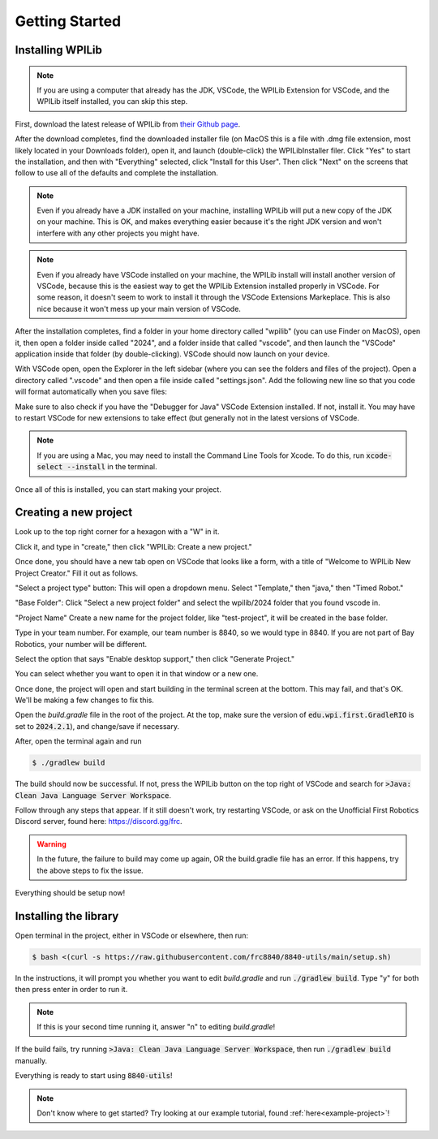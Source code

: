 Getting Started
===============

.. _installation:

Installing WPILib
------------------

.. note::

   If you are using a computer that already has the JDK, VSCode, the WPILib Extension for VSCode, and the WPILib itself installed, you can skip this step.

First, download the latest release of WPILib from `their Github page`_.

.. _their Github page: https://github.com/wpilibsuite/allwpilib/releases

After the download completes, find the downloaded installer file (on MacOS this is a file with .dmg file extension, most likely located in your Downloads folder), open it, and launch (double-click) the WPILibInstaller filer. Click "Yes" to start the installation, and then with "Everything" selected, click "Install for this User". Then click "Next" on the screens that follow to use all of the defaults and complete the installation. 

.. image:: images/wpilib_installer_1.png
   :alt: WPILib Installer 1
   :align: center

.. image:: images/wpilib_installer_2.png
   :alt: WPILib Installer 2
   :align: center

.. image:: images/wpilib_installer_3.png
   :alt: WPILib Installer 3
   :align: center

.. note::
   Even if you already have a JDK installed on your machine, installing WPILib will put a new copy of the JDK on your machine. This is OK, and makes everything easier because it's the right JDK version and won't interfere with any other projects you might have.

.. note::
   Even if you already have VSCode installed on your machine, the WPILib install will install another version of VSCode, because this is the easiest way to get the WPILib Extension installed properly in VSCode. For some reason, it doesn't seem to work to install it through the VSCode Extensions Markeplace. This is also nice because it won't mess up your main version of VSCode.

After the installation completes, find a folder in your home directory called "wpilib" (you can use Finder on MacOS), open it, then open a folder inside called "2024", and a folder inside that called "vscode", and then launch the "VSCode" application inside that folder (by double-clicking). VSCode should now launch on your device.

With VSCode open, open the Explorer in the left sidebar (where you can see the folders and files of the project). Open a directory called ".vscode" and then open a file inside called "settings.json". Add the following new line so that you code will format automatically when you save files:

.. code-block:: json
    :linenos:

   {
      // add this line at the top
      "editor.formatOnSave": true,
      // existing settings
   }

Make sure to also check if you have the "Debugger for Java" VSCode Extension installed. If not, install it. You may have to restart VSCode for new extensions to take effect (but generally not in the latest versions of VSCode.

.. note::
   If you are using a Mac, you may need to install the Command Line Tools for Xcode. To do this, run :code:`xcode-select --install` in the terminal.

Once all of this is installed, you can start making your project. 

.. _Creating a new project:

Creating a new project
----------------------

Look up to the top right corner for a hexagon with a "W" in it.

.. image:: images/wpilib-corner.png
   :alt: WPILib Corner
   :align: center

Click it, and type in "create," then click "WPILib: Create a new project."

.. image:: images/wpilib-create.png
   :alt: WPILib Create
   :align: center

Once done, you should have a new tab open on VSCode that looks like a form, with a title of "Welcome to WPILib New Project Creator." Fill it out as follows.

"Select a project type" button: This will open a dropdown menu. Select "Template," then "java," then "Timed Robot."

"Base Folder": Click "Select a new project folder" and select the wpilib/2024 folder that you found vscode in.

"Project Name" Create a new name for the project folder, like "test-project", it will be created in the base folder.

Type in your team number. For example, our team number is 8840, so we would type in 8840. If you are not part of Bay Robotics, your number will be different.

Select the option that says "Enable desktop support," then click "Generate Project."

.. image:: images/wpilib-generate.png
   :alt: WPILib Generate
   :align: center

You can select whether you want to open it in that window or a new one.

Once done, the project will open and start building in the terminal screen at the bottom.
This may fail, and that's OK. We'll be making a few changes to fix this.

Open the `build.gradle` file in the root of the project.
At the top, make sure the version of :code:`edu.wpi.first.GradleRIO` is set to :code:`2024.2.1`), and change/save if necessary.

After, open the terminal again and run 

.. code-block:: console

   $ ./gradlew build

The build should now be successful. If not, press the WPILib button on the top right of VSCode and search for :code:`>Java: Clean Java Language Server Workspace`.

.. image:: images/clean-workspace.png
   :alt: Clean Workspace
   :align: center

Follow through any steps that appear. If it still doesn't work, try restarting VSCode, or ask on the Unofficial First Robotics Discord server, found here: https://discord.gg/frc.

.. warning::
   In the future, the failure to build may come up again, OR the build.gradle file has an error. If this happens, try the above steps to fix the issue.

Everything should be setup now!

Installing the library
----------------------

Open terminal in the project, either in VSCode or elsewhere, then run:

.. code-block:: console

   $ bash <(curl -s https://raw.githubusercontent.com/frc8840/8840-utils/main/setup.sh)

In the instructions, it will prompt you whether you want to edit `build.gradle` and run :code:`./gradlew build`. Type "y" for both then press enter in order to run it.

.. note::
   If this is your second time running it, answer "n" to editing `build.gradle`!

If the build fails, try running :code:`>Java: Clean Java Language Server Workspace`, then run :code:`./gradlew build` manually.

Everything is ready to start using :code:`8840-utils`!

.. note::
   Don't know where to get started? Try looking at our example tutorial, found :ref:`here<example-project>`!
